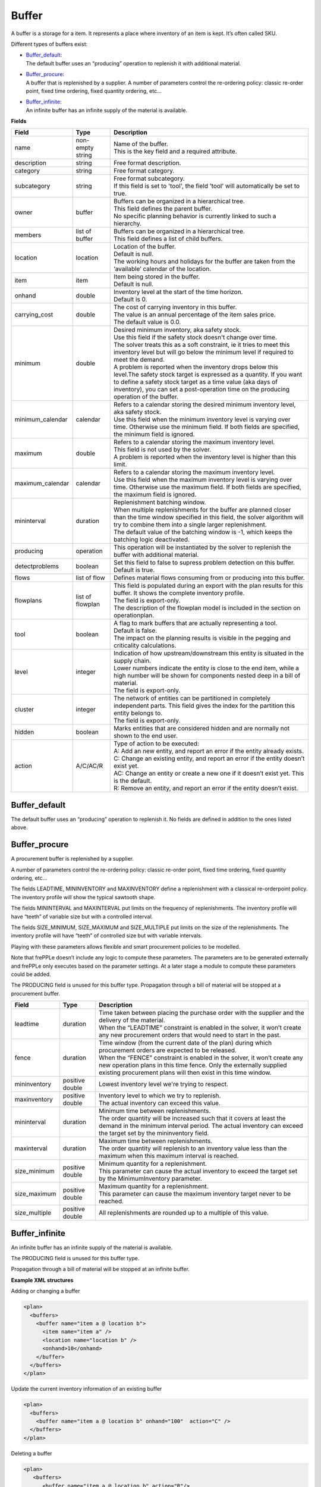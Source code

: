 ======
Buffer
======

A buffer is a storage for a item. It represents a place where inventory of an
item is kept. It’s often called SKU.

Different types of buffers exist:

* | `Buffer_default`_:
  | The default buffer uses an “producing” operation to replenish it with
    additional material.

* | `Buffer_procure`_:
  | A buffer that is replenished by a supplier. A number of parameters
    control the re-ordering policy: classic re-order point, fixed time
    ordering, fixed quantity ordering, etc…

* | `Buffer_infinite`_:
  | An infinite buffer has an infinite supply of the material is available.

**Fields**

================ ================= ===========================================================
Field            Type              Description
================ ================= ===========================================================
name             non-empty string  | Name of the buffer.
                                   | This is the key field and a required attribute.
description      string            Free format description.
category         string            Free format category.
subcategory      string            | Free format subcategory.
                                   | If this field is set to 'tool', the field 'tool' will
                                     automatically be set to true.
owner            buffer            | Buffers can be organized in a hierarchical tree.
                                   | This field defines the parent buffer.
                                   | No specific planning behavior is currently linked to such
                                     a hierarchy.
members          list of buffer    | Buffers can be organized in a hierarchical tree.
                                   | This field defines a list of child buffers.
location         location          | Location of the buffer.
                                   | Default is null.
                                   | The working hours and holidays for the buffer are taken
                                     from the ‘available’ calendar of the location.
item             item              | Item being stored in the buffer.
                                   | Default is null.
onhand           double            | Inventory level at the start of the time horizon.
                                   | Default is 0.
carrying_cost    double            | The cost of carrying inventory in this buffer.
                                   | The value is an annual percentage of the item sales price.
                                   | The default value is 0.0.
minimum          double            | Desired minimum inventory, aka safety stock.
                                   | Use this field if the safety stock doesn't change over
                                     time.
                                   | The solver treats this as a soft constraint, ie it tries
                                     to meet this inventory level but will go below the minimum
                                     level if required to meet the demand.
                                   | A problem is reported when the inventory drops below this
                                     level.The safety stock target is expressed as a quantity. If
                                     you want to define a safety stock target as a time value
                                     (aka days of inventory), you can set a post-operation time
                                     on the producing operation of the buffer.
minimum_calendar calendar          | Refers to a calendar storing the desired minimum inventory
                                     level, aka safety stock.
                                   | Use this field when the minimum inventory level is varying
                                     over time. Otherwise use the minimum field. If both fields
                                     are specified, the minimum field is ignored.
maximum          double            | Refers to a calendar storing the maximum inventory level.
                                   | This field is not used by the solver.
                                   | A problem is reported when the inventory level is higher
                                     than this limit.
maximum_calendar calendar          | Refers to a calendar storing the maximum inventory level.
                                   | Use this field when the maximum inventory level is varying
                                     over time. Otherwise use the maximum field. If both fields
                                     are specified, the maximum field is ignored.
mininterval      duration          | Replenishment batching window.
                                   | When multiple replenishments for the buffer are planned
                                     closer than the time window specified in this field, the
                                     solver algorithm will try to combine them into a single
                                     larger replenishment.
                                   | The default value of the batching window is -1, which keeps
                                     the batching logic deactivated.
producing        operation         This operation will be instantiated by the solver to replenish
                                   the buffer with additional material.
detectproblems   boolean           | Set this field to false to supress problem detection on this
                                     buffer.
                                   | Default is true.
flows            list of flow      Defines material flows consuming from or producing into this
                                   buffer.
flowplans        list of flowplan  | This field is populated during an export with the plan results
                                     for this buffer. It shows the complete inventory profile.
                                   | The field is export-only.
                                   | The description of the flowplan model is included in the
                                     section on operationplan.
tool             boolean           | A flag to mark buffers that are actually representing a tool.
                                   | Default is false.
                                   | The impact on the planning results is visible in the 
                                     pegging and criticality calculations.
level            integer           | Indication of how upstream/downstream this entity is situated
                                     in the supply chain.
                                   | Lower numbers indicate the entity is close to the end item,
                                     while a high number will be shown for components nested deep
                                     in a bill of material.
                                   | The field is export-only.
cluster          integer           | The network of entities can be partitioned in completely
                                     independent parts. This field gives the index for the
                                     partition this entity belongs to.
                                   | The field is export-only.
hidden           boolean           Marks entities that are considered hidden and are normally not
                                   shown to the end user.
action           A/C/AC/R          | Type of action to be executed:
                                   | A: Add an new entity, and report an error if the entity
                                     already exists.
                                   | C: Change an existing entity, and report an error if the
                                     entity doesn’t exist yet.
                                   | AC: Change an entity or create a new one if it doesn’t
                                     exist yet. This is the default.
                                   | R: Remove an entity, and report an error if the entity
                                     doesn’t exist.
================ ================= ===========================================================

Buffer_default
--------------

The default buffer uses an “producing” operation to replenish it.
No fields are defined in addition to the ones listed above.

Buffer_procure
--------------

A procurement buffer is replenished by a supplier.

A number of parameters control the re-ordering policy: classic re-order point,
fixed time ordering, fixed quantity ordering, etc...

The fields LEADTIME, MININVENTORY and MAXINVENTORY define a replenishment with
a classical re-orderpoint policy. The inventory profile will show the typical
sawtooth shape.

The fields MININTERVAL and MAXINTERVAL put limits on the frequency of
replenishments. The inventory profile will have “teeth” of variable size but
with a controlled interval.

The fields SIZE_MINIMUM, SIZE_MAXIMUM and SIZE_MULTIPLE put limits on the size
of the replenishments. The inventory profile will have “teeth” of controlled
size but with variable intervals.

Playing with these parameters allows flexible and smart procurement policies
to be modelled.

Note that frePPLe doesn’t include any logic to compute these parameters. The
parameters are to be generated externally and frePPLe only executes based on
the parameter settings. At a later stage a module to compute these parameters
could be added.

The PRODUCING field is unused for this buffer type. Propagation through a bill
of material will be stopped at a procurement buffer.

================ ================= ===========================================================
Field            Type              Description
================ ================= ===========================================================
leadtime         duration          | Time taken between placing the purchase order with the
                                     supplier and the delivery of the material.
                                   | When the “LEADTIME” constraint is enabled in the solver,
                                     it won’t create any new procurement orders that would
                                     need to start in the past.
fence            duration          | Time window (from the current date of the plan) during
                                     which procurement orders are expected to be released.
                                   | When the “FENCE” constraint is enabled in the solver, it
                                     won’t create any new operation plans in this time fence.
                                     Only the externally supplied existing procurement plans
                                     will then exist in this time window.
mininventory     positive double   Lowest inventory level we're trying to respect.
maxinventory     positive double   | Inventory level to which we try to replenish.
                                   | The actual inventory can exceed this value.
mininterval      duration          | Minimum time between replenishments.
                                   | The order quantity will be increased such that it covers
                                     at least the demand in the minimum interval period. The
                                     actual inventory can exceed the target set by the
                                     mininventory field.
maxinterval      duration          | Maximum time between replenishments.
                                   | The order quantity will replenish to an inventory value
                                     less than the maximum when this maximum interval is
                                     reached.
size_minimum     positive double   | Minimum quantity for a replenishment.
                                   | This parameter can cause the actual inventory to exceed
                                     the target set by the MinimumInventory parameter.
size_maximum     positive double   | Maximum quantity for a replenishment.
                                   | This parameter can cause the maximum inventory target
                                     never to be reached.
size_multiple    positive double   All replenishments are rounded up to a multiple of this
                                   value.
================ ================= ===========================================================

Buffer_infinite
---------------

An infinite buffer has an infinite supply of the material is available.

The PRODUCING field is unused for this buffer type.

Propagation through a bill of material will be stopped at an infinite buffer.

**Example XML structures**

Adding or changing a buffer

.. code-block:: XML

    <plan>
      <buffers>
        <buffer name="item a @ location b">
          <item name="item a" />
          <location name="location b" />
          <onhand>10</onhand>
        </buffer>
      </buffers>
    </plan>

Update the current inventory information of an existing buffer

.. code-block:: XML

    <plan>
      <buffers>
        <buffer name="item a @ location b" onhand="100"  action="C" />
      </buffers>
    </plan>

Deleting a buffer

.. code-block:: XML

    <plan>
       <buffers>
          <buffer name="item a @ location b" action="R"/>
       </buffers>
    </plan>

**Example Python code**

Adding or changing a buffer

::

    it = frepple.item(name="item a")
    loc = frepple.location(name="location b")
    buf = frepple.buffer(name="item a @ location b",
            onhand=10, item=it, location=loc)

Update the current inventory information of an existing buffer

::

    buf = frepple.buffer(name="item a @ location b",
            onhand=10, action="C")

Deleting a buffer

::

    buf = frepple.buffer(name="item a @ location b", action="R")

Iterate over buffers, flows and flowplans

::

   for b in frepple.buffers():
     print "Buffer:", b.name, b.description, b.category
     for l in b.flows:
       print " Flow:", l.operation.name, l.quantity,
         l.effective_start, l.effective_end
     for l in b.flowplans:
       print " Flowplan:", l.operationplan.operation.name,
         l.quantity, l.date
